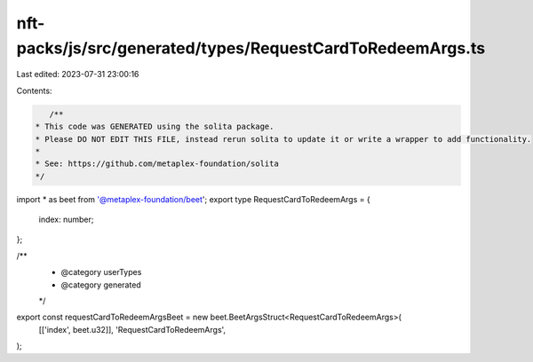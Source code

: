 nft-packs/js/src/generated/types/RequestCardToRedeemArgs.ts
===========================================================

Last edited: 2023-07-31 23:00:16

Contents:

.. code-block:: ts

    /**
 * This code was GENERATED using the solita package.
 * Please DO NOT EDIT THIS FILE, instead rerun solita to update it or write a wrapper to add functionality.
 *
 * See: https://github.com/metaplex-foundation/solita
 */

import * as beet from '@metaplex-foundation/beet';
export type RequestCardToRedeemArgs = {
  index: number;
};

/**
 * @category userTypes
 * @category generated
 */
export const requestCardToRedeemArgsBeet = new beet.BeetArgsStruct<RequestCardToRedeemArgs>(
  [['index', beet.u32]],
  'RequestCardToRedeemArgs',
);


